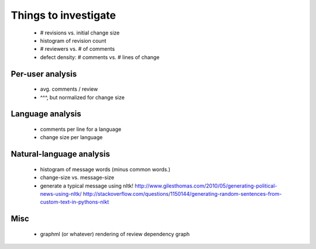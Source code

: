 Things to investigate
=====================

 - # revisions vs. initial change size
 - histogram of revision count
 - # reviewers vs. # of comments
 - defect density: # comments vs. # lines of change

Per-user analysis
-----------------

  - avg. comments / review
  - ^^^, but normalized for change size

Language analysis
-----------------

 - comments per line for a language
 - change size per language

Natural-language analysis
-------------------------

 - histogram of message words (minus common words.)
 - change-size vs. message-size
 - generate a typical message using nltk!
   http://www.gilesthomas.com/2010/05/generating-political-news-using-nltk/
   http://stackoverflow.com/questions/1150144/generating-random-sentences-from-custom-text-in-pythons-nlkt

Misc
----

 - graphml (or whatever) rendering of review dependency graph
